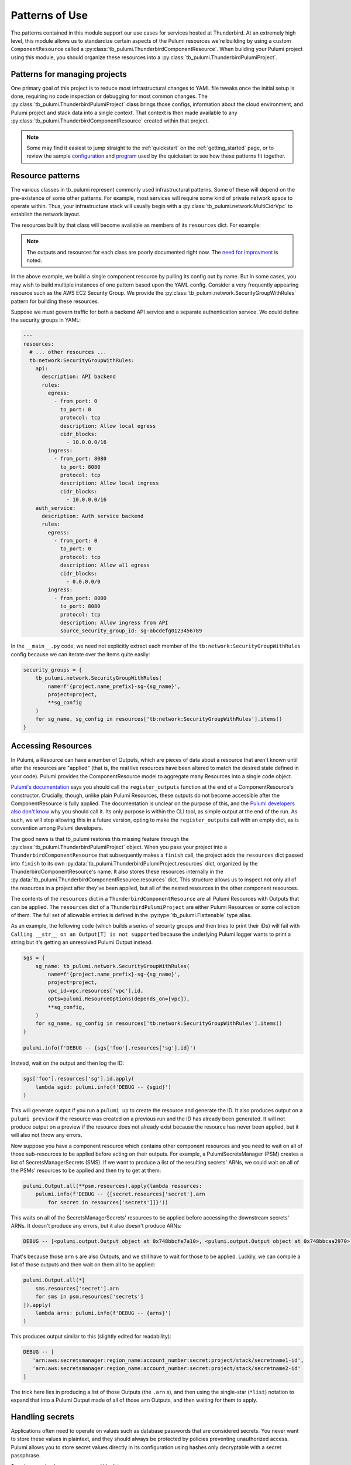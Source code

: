 .. _patterns_of_use:

Patterns of Use
===============

The patterns contained in this module support our use cases for services hosted at Thunderbird. At an extremely high
level, this module allows us to standardize certain aspects of the Pulumi resources we're building by using a custom
``ComponentResource`` called a :py:class:`tb_pulumi.ThunderbirdComponentResource`. When building your Pulumi project
using this module, you should organize these resources into a :py:class:`tb_pulumi.ThunderbirdPulumiProject`.

.. seealso::

   Full documentation on the individual resource patterns can be found in the :py:mod:`tb_pulumi` pages.


Patterns for managing projects
------------------------------

One primary goal of this project is to reduce most infrastructural changes to YAML file tweaks once the initial setup is
done, requiring no code inspection or debugging for most common changes. The
:py:class:`tb_pulumi.ThunderbirdPulumiProject` class brings those configs, information about the cloud environment, and
Pulumi project and stack data into a single context. That context is then made available to any
:py:class:`tb_pulumi.ThunderbirdComponentResource` created within that project.

.. note::
   Some may find it easiest to jump straight to the :ref:`quickstart` on the :ref:`getting_started` page, or to review the sample
   `configuration <https://github.com/thunderbird/pulumi/blob/main/config.stack.yaml.example>`_ and `program
   <https://github.com/thunderbird/pulumi/blob/main/__main__.py.example>`_ used by the quickstart to see how these
   patterns fit together.


Resource patterns
-----------------

The various classes in tb_pulumi represent commonly used infrastructural patterns. Some of these will depend on the
pre-existence of some other patterns. For example, most services will require some kind of private network space to
operate within. Thus, your infrastructure stack will usually begin with a :py:class:`tb_pulumi.network.MultiCidrVpc` to
establish the network layout.

The resources built by that class will become available as members of its ``resources`` dict. For example:

.. code-block:: python
   :linenos:

   vpc = tb_pulumi.network.MultiCidrVpc(
      'my-vpc',
      various_options=various_values,
      # ...
   )

   # Print the VPC ID
   pulumi.info(f'VPC ID: {vpc.resources["vpc"].id}')'

.. note::
   The outputs and resources for each class are poorly documented right now. The `need for improvment
   <https://github.com/thunderbird/pulumi/issues/75>`_ is noted.

In the above example, we build a single component resource by pulling its config out by name. But in some cases, you may
wish to build multiple instances of one pattern based upon the YAML config. Consider a very frequently appearing
resource such as the AWS EC2 Security Group. We provide the :py:class:`tb_pulumi.network.SecurityGroupWithRules` pattern
for building these resources.

Suppose we must govern traffic for both a backend API service and a separate authentication service. We could define the
security groups in YAML:

.. code-block:: yaml

  ---
  resources:
    # ... other resources ...
    tb:network:SecurityGroupWithRules:
      api:
        description: API backend
        rules:
          egress:
            - from_port: 0
              to_port: 0
              protocol: tcp
              description: Allow local egress
              cidr_blocks:
                - 10.0.0.0/16
          ingress:
            - from_port: 8080
              to_port: 8080
              protocol: tcp
              description: Allow local ingress
              cidr_blocks:
                - 10.0.0.0/16
      auth_service:
        description: Auth service backend
        rules:
          egress:
            - from_port: 0
              to_port: 0
              protocol: tcp
              description: Allow all egress
              cidr_blocks:
                - 0.0.0.0/0
          ingress:
            - from_port: 8080
              to_port: 8080
              protocol: tcp
              description: Allow ingress from API
              source_security_group_id: sg-abcdefg0123456789

In the ``__main__.py`` code, we need not explicitly extract each member of the ``tb:network:SecurityGroupWithRules``
config because we can iterate over the items quite easily:

.. code-block:: python

  security_groups = {
      tb_pulumi.network.SecurityGroupWithRules(
          name=f'{project.name_prefix}-sg-{sg_name}',
          project=project,
          **sg_config
      )
      for sg_name, sg_config in resources['tb:network:SecurityGroupWithRules'].items()
  }


Accessing Resources
-------------------

In Pulumi, a Resource can have a number of Outputs, which are pieces of data about a resource that aren't known until
after the resources are "applied" (that is, the real live resources have been altered to match the desired state
defined in your code). Pulumi provides the ComponentResource model to aggregate many Resources into a single code
object.

`Pulumi's documentation <https://www.pulumi.com/docs/iac/concepts/resources/components/#registering-component-outputs>`_
says you should call the ``register_outputs`` function at the end of a ComponentResource's constructor. Crucially,
though, unlike plain Pulumi Resources, these outputs do not become accessible after the ComponentResource is fully
applied. The documentation is unclear on the purpose of this, and the `Pulumi developers also don't know
<https://github.com/pulumi/pulumi/issues/2653#issuecomment-484956028>`_ why you should call it. Its only purpose is
within the CLI tool, as simple output at the end of the run. As such, we will stop allowing this in a future version,
opting to make the ``register_outputs`` call with an empty dict, as is convention among Pulumi developers.                                                                                                                             

The good news is that tb_pulumi restores this missing feature through the :py:class:`tb_pulumi.ThunderbirdPulumiProject`
object. When you pass your project into a ``ThunderbirdComponentResource`` that subsequently makes a ``finish`` call,
the project adds the ``resources`` dict passed into ``finish`` to its own
:py:data:`tb_pulumi.ThunderbirdPulumiProject.resources` dict, organized by the ThunderbirdComponentResource's name. It
also stores these resources internally in the :py:data:`tb_pulumi.ThunderbirdComponentResource.resources` dict. This
structure allows us to inspect not only all of the resources in a project after they've been applied, but all of the
nested resources in the other component resources.

The contents of the ``resources`` dict in a ``ThunderbirdComponentResource`` are all Pulumi Resources with Outputs that
can be applied. The ``resources`` dict of a ``ThunderbirdPulumiProject`` are either Pulumi Resources or some collection
of them. The full set of allowable entries is defined in the :py:type:`tb_pulumi.Flattenable` type alias.

As an example, the following code (which builds a series of security groups and then tries to print their IDs) will fail
with ``Calling __str__ on an Output[T] is not supported`` because the underlying Pulumi logger wants to print a string
but it's getting an unresolved Pulumi Output instead.

.. code-block:: python

   sgs = {
       sg_name: tb_pulumi.network.SecurityGroupWithRules(
           name=f'{project.name_prefix}-sg-{sg_name}',
           project=project,
           vpc_id=vpc.resources['vpc'].id,
           opts=pulumi.ResourceOptions(depends_on=[vpc]),
           **sg_config,
       )
       for sg_name, sg_config in resources['tb:network:SecurityGroupWithRules'].items()
   }

   pulumi.info(f'DEBUG -- {sgs['foo'].resources['sg'].id}')


Instead, wait on the output and then log the ID:

.. code-block:: python

   sgs['foo'].resources['sg'].id.apply(
       lambda sgid: pulumi.info(f'DEBUG -- {sgid}')
   )

This will generate output if you run a ``pulumi up`` to create the resource and generate the ID. It also produces output
on a ``pulumi preview`` if the resource was created on a previous run and the ID has already been generated. It will not
produce output on a preview if the resource does not already exist because the resource has never been applied, but it
will also not throw any errors.

Now suppose you have a component resource which contains other component resources and you need to wait on all of those
sub-resources to be applied before acting on their outputs. For example, a PulumiSecretsManager (PSM) creates a list of
SecretsManagerSecrets (SMS). If we want to produce a list of the resulting secrets' ARNs, we could wait on all of the PSMs'
resources to be applied and then try to get at them:

.. code-block:: python

    pulumi.Output.all(**psm.resources).apply(lambda resources: 
        pulumi.info(f'DEBUG -- {[secret.resources['secret'].arn
            for secret in resources['secrets']]}'))

This waits on all of the SecretsManagerSecrets' resources to be applied before accessing the downstream secrets' ARNs.
It doesn't produce any errors, but it also doesn't produce ARNs:

.. code-block:: text

   DEBUG -- [<pulumi.output.Output object at 0x748bbcfe7a10>, <pulumi.output.Output object at 0x748bbcaa2970>]

That's because those ``arn`` s are also Outputs, and we still have to wait for those to be applied. Luckily, we can 
compile a list of those outputs and then wait on them all to be applied:

.. code-block:: python

    pulumi.Output.all(*[
        sms.resources['secret'].arn
        for sms in psm.resources['secrets']
    ]).apply(
        lambda arns: pulumi.info(f'DEBUG -- {arns}')
    )

This produces output similar to this (slightly edited for readability):

.. code-block:: text

   DEBUG -- [
      'arn:aws:secretsmanager:region_name:account_number:secret:project/stack/secretname1-id',
      'arn:aws:secretsmanager:region_name:account_number:secret:project/stack/secretname2-id'
   ]

The trick here lies in producing a list of those Outputs (the ``.arn`` s), and then using the single-star (``*list``)
notation to expand that into a Pulumi Output made of all of those ``arn`` Outputs, and then waiting for them to apply.


Handling secrets
----------------

Applications often need to operate on values such as database passwords that are considered secrets. You never want to
store these values in plaintext, and they should always be protected by policies preventing unauthorized access. Pulumi
allows you to store secret values directly in its configuration using hashes only decryptable with a secret passphrase.

To set a secret value, run a command like this:

.. code-block:: bash

    pulumi config set --secret my-password 'P@$sw0rd'

The first time you set a Pulumi secret, you will be asked to generate this passphrase. When you do, be sure to log it in
a safe location. Any other users working with your Pulumi code will need this to manipulate your live resources.

Many AWS configurations will require that secret values come out of their Secrets Manager product. To help bridge the
gap between Pulumi and AWS, we have the :py:class:`tb_pulumi.secrets.PulumiSecretsManager` class. Feed this a list of
``secret_names`` which match Pulumi secret names. This module will create AWS secrets matching those Pulumi secrets.

.. note::
   AWS Secrets Manager applies a randomly generated suffix to each secret ARN. This value is not predictable. References
   to secrets typically require you to use this ARN even though it is not predictable. For this reason, you may have to
   run a ``pulumi up`` to generate these secrets before using them as part of, for example, an ECS task definition.